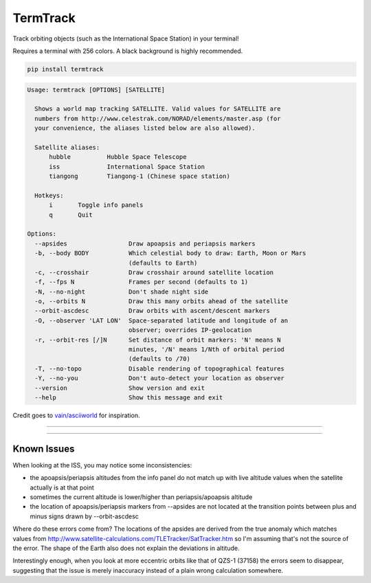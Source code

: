 TermTrack
---------

Track orbiting objects (such as the International Space Station) in your terminal!

.. image:: https://raw.githubusercontent.com/trehn/termtrack/master/screenshot.png
    :alt: Screenshot

Requires a terminal with 256 colors. A black background is highly recommended.

.. code-block::

	pip install termtrack

.. code-block::

	Usage: termtrack [OPTIONS] [SATELLITE]

	  Shows a world map tracking SATELLITE. Valid values for SATELLITE are
	  numbers from http://www.celestrak.com/NORAD/elements/master.asp (for
	  your convenience, the aliases listed below are also allowed).

	  Satellite aliases:
	      hubble          Hubble Space Telescope
	      iss             International Space Station
	      tiangong        Tiangong-1 (Chinese space station)

	  Hotkeys:
	      i       Toggle info panels
	      q       Quit

	Options:
	  --apsides                 Draw apoapsis and periapsis markers
	  -b, --body BODY           Which celestial body to draw: Earth, Moon or Mars
	                            (defaults to Earth)
	  -c, --crosshair           Draw crosshair around satellite location
	  -f, --fps N               Frames per second (defaults to 1)
	  -N, --no-night            Don't shade night side
	  -o, --orbits N            Draw this many orbits ahead of the satellite
	  --orbit-ascdesc           Draw orbits with ascent/descent markers
	  -O, --observer 'LAT LON'  Space-separated latitude and longitude of an
	                            observer; overrides IP-geolocation
	  -r, --orbit-res [/]N      Set distance of orbit markers: 'N' means N
	                            minutes, '/N' means 1/Nth of orbital period
	                            (defaults to /70)
	  -T, --no-topo             Disable rendering of topographical features
	  -Y, --no-you              Don't auto-detect your location as observer
	  --version                 Show version and exit
	  --help                    Show this message and exit

Credit goes to `vain/asciiworld <https://github.com/vain/asciiworld>`_ for inspiration.

------------------------------------------------------------------------

.. image:: http://img.shields.io/pypi/dm/termtrack.svg
    :target: https://pypi.python.org/pypi/termtrack/
    :alt: Downloads per month

.. image:: http://img.shields.io/pypi/v/termtrack.svg
    :target: https://pypi.python.org/pypi/termtrack/
    :alt: Latest Version

.. image:: http://img.shields.io/badge/Python-3.3+-green.svg
    :target: https://pypi.python.org/pypi/termtrack/
    :alt: Python 3.3+

.. image:: http://img.shields.io/badge/License-GPLv3-red.svg
    :target: https://pypi.python.org/pypi/termtrack/
    :alt: License

------------------------------------------------------------------------

Known Issues
============

When looking at the ISS, you may notice some inconsistencies:

* the apoapsis/periapsis altitudes from the info panel do not match up with live altitude values when the satellite actually is at that point
* sometimes the current altitude is lower/higher than periapsis/apoapsis altitude
* the location of apoapsis/periapsis markers from --apsides are not located at the transition points between plus and minus signs drawn by --orbit-ascdesc

Where do these errors come from? The locations of the apsides are derived from the true anomaly which matches values from http://www.satellite-calculations.com/TLETracker/SatTracker.htm so I'm assuming that's not the source of the error. The shape of the Earth also does not explain the deviations in altitude.

Interestingly enough, when you look at more eccentric orbits like that of QZS-1 (37158) the errors seem to disappear, suggesting that the issue is merely inaccuracy instead of a plain wrong calculation somewhere.
